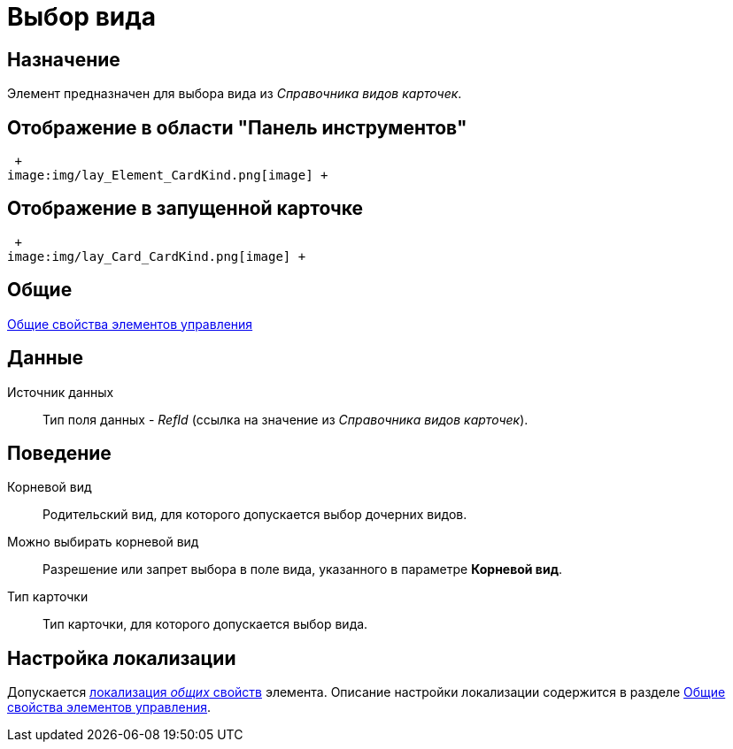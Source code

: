 = Выбор вида

== Назначение

Элемент предназначен для выбора вида из _Справочника видов карточек_.

== Отображение в области "Панель инструментов"

 +
image:img/lay_Element_CardKind.png[image] +

== Отображение в запущенной карточке

 +
image:img/lay_Card_CardKind.png[image] +

== Общие

xref:lay_Elements_general.adoc[Общие свойства элементов управления]

== Данные

Источник данных::
  Тип поля данных - _RefId_ (ссылка на значение из _Справочника видов карточек_).

== Поведение

Корневой вид::
  Родительский вид, для которого допускается выбор дочерних видов.
Можно выбирать корневой вид::
  Разрешение или запрет выбора в поле вида, указанного в параметре *Корневой вид*.
Тип карточки::
  Тип карточки, для которого допускается выбор вида.

== Настройка локализации

Допускается xref:lay_Locale_common_element_properties.adoc[локализация _общих_ свойств] элемента. Описание настройки локализации содержится в разделе xref:lay_Elements_general.adoc[Общие свойства элементов управления].

